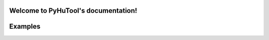 

Welcome to PyHuTool's documentation!
=====================================

Examples
========

.. code:: python
    >>> from pyhutool import Mouse
    >>> from pyhutool import Keybord
    >>> from pyhutool import Screenshot
    >>> from pyhutool import QRCode

    >>> Mouse.click(500, 500)
    >>> size = Mouse.size()
    >>> position = Mouse.position()
    >>> Mouse.leftClick(500, 500)

    >>> Keybord.keyDown('h')
    >>> Keybord.keyUp('h')
    >>> Keybord.hotkey('ctrl', 'c')
    >>> Keybord.press('h')
    >>> Keybord.typewrite('hello world')

